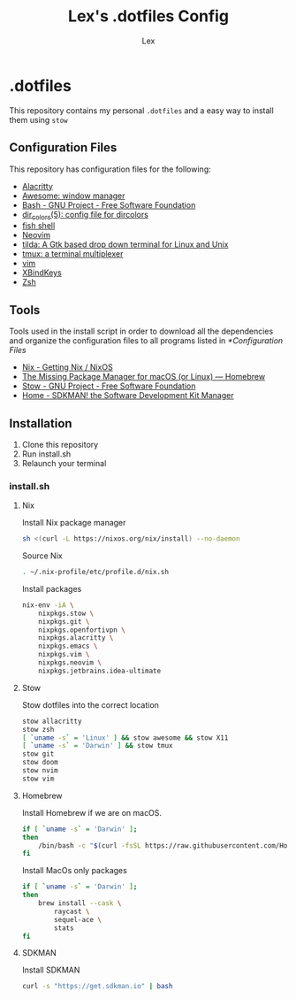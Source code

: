 #+TITLE: Lex's .dotfiles Config
#+AUTHOR: Lex
#+DESCRIPTION: Dotfiles config repository and how to install
#+PROPERTY: header-args :tangle "install.sh" :shebang #!/bin/sh
#+STARTUP: overview
#+LANGUAGE: en
#+OPTIONS: num:nil

* .dotfiles

This repository contains my personal =.dotfiles= and a easy way to install them using =stow=

** Configuration Files

This repository has configuration files for the following:

- [[https://alacritty.org/][Alacritty]]
- [[https://awesomewm.org/][Awesome: window manager]]
- [[https://www.gnu.org/software/bash/][Bash - GNU Project - Free Software Foundation]]
- [[https://linux.die.net/man/5/dir_colors][dir_colors(5): config file for dircolors]]
- [[https://fishshell.com/][fish shell]]
- [[https://neovim.io/][Neovim]]
- [[https://github.com/lanoxx/tilda][tilda: A Gtk based drop down terminal for Linux and Unix]]
- [[https://github.com/tmux/tmux][tmux: a terminal multiplexer]]
- [[https://www.vim.org/][vim]]
- [[https://www.nongnu.org/xbindkeys/xbindkeys.html][XBindKeys]]
- [[https://www.zsh.org/][Zsh]]

** Tools

Tools used in the install script in order to download all the dependencies and organize the configuration files to all programs listed in [[*Configuration Files]]

- [[https://nixos.org/download.html][Nix - Getting Nix / NixOS]]
- [[https://brew.sh/][The Missing Package Manager for macOS (or Linux) — Homebrew]]
- [[https://www.gnu.org/software/stow/][Stow - GNU Project - Free Software Foundation]]
- [[https://sdkman.io/][Home - SDKMAN! the Software Development Kit Manager]]

** Installation

1. Clone this repository
2. Run install.sh
3. Relaunch your terminal

*** install.sh

**** Nix

Install Nix package manager

#+begin_src sh
sh <(curl -L https://nixos.org/nix/install) --no-daemon
#+end_src

Source Nix

#+begin_src sh
. ~/.nix-profile/etc/profile.d/nix.sh
#+end_src

Install packages

#+begin_src sh
nix-env -iA \
	nixpkgs.stow \
	nixpkgs.git \
	nixpkgs.openfortivpn \
	nixpkgs.alacritty \
	nixpkgs.emacs \
	nixpkgs.vim \
	nixpkgs.neovim \
    nixpkgs.jetbrains.idea-ultimate
#+end_src

**** Stow

Stow dotfiles into the correct location

#+begin_src sh
stow allacritty
stow zsh
[ `uname -s` = 'Linux' ] && stow awesome && stow X11
[ `uname -s` = 'Darwin' ] && stow tmux
stow git
stow doom
stow nvim
stow vim
#+end_src

**** Homebrew

Install Homebrew if we are on macOS.

#+begin_src sh
if [ `uname -s` = 'Darwin' ];
then
    /bin/bash -c "$(curl -fsSL https://raw.githubusercontent.com/Homebrew/install/master/install.sh)"
fi
#+end_src

Install MacOs only packages

#+begin_src sh
if [ `uname -s` = 'Darwin' ];
then
    brew install --cask \
        raycast \
        sequel-ace \
        stats
fi
#+end_src

**** SDKMAN

Install SDKMAN

#+begin_src sh
curl -s "https://get.sdkman.io" | bash
#+end_src
